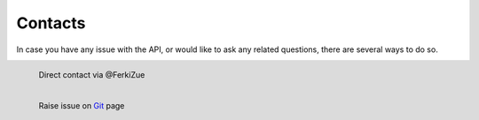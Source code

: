 Contacts
========

In case you have any issue with the API, or would like to ask any related questions,
there are several ways to do so.

.. figure:: img/twitter.png
  :align: left
  :scale: 25%

  Direct contact via @FerkiZue

.. figure:: img/git.png
  :align: left
  :scale: 25%

  Raise issue on `Git <https://github.com/ZueFe/baseballcz-stats/issues>`_ page
